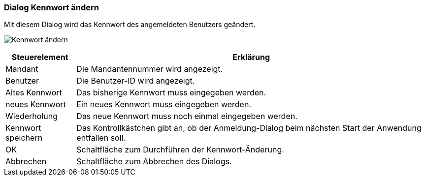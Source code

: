 anchor:AM100[Kennwort ändern]

=== Dialog Kennwort ändern

Mit diesem Dialog wird das Kennwort des angemeldeten Benutzers geändert.

image:AM100.png[Kennwort ändern]

[width="100%",cols="<1,<5",frame="all",options="header"]
|==========================
|Steuerelement|Erklärung
|Mandant      |Die Mandantennummer wird angezeigt.
|Benutzer     |Die Benutzer-ID wird angezeigt.
|Altes Kennwort|Das bisherige Kennwort muss eingegeben werden.
|neues Kennwort|Ein neues Kennwort muss eingegeben werden.
|Wiederholung |Das neue Kennwort muss noch einmal eingegeben werden.
|Kennwort speichern|Das Kontrollkästchen gibt an, ob der Anmeldung-Dialog beim nächsten Start der Anwendung entfallen soll.
|OK           |Schaltfläche zum Durchführen der Kennwort-Änderung.
|Abbrechen    |Schaltfläche zum Abbrechen des Dialogs.
|==========================
